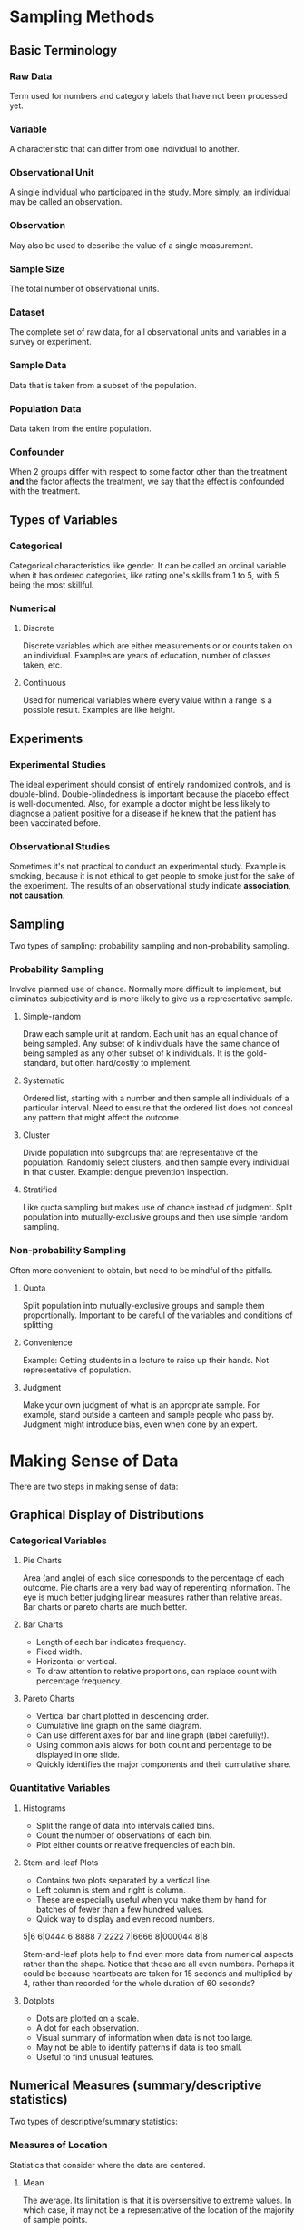 * Sampling Methods
** Basic Terminology
*** Raw Data
Term used for numbers and category labels that have not been processed yet.
*** Variable
A characteristic that can differ from one individual to another.
*** Observational Unit
A single individual who participated in the study. More simply, an individual may be called an observation.
*** Observation
May also be used to describe the value of a single measurement.
*** Sample Size
The total number of observational units.
*** Dataset
The complete set of raw data, for all observational units and variables in a survey or experiment.
*** Sample Data
Data that is taken from a subset of the population.
*** Population Data
    Data taken from the entire population.
*** Confounder
When 2 groups differ with respect to some factor other than the treatment *and* the factor affects the treatment, we say that the effect is confounded with the treatment.
** Types of Variables
*** Categorical
Categorical characteristics like gender. It can be called an ordinal variable when it has ordered categories, like rating one's skills from 1 to 5, with 5 being the most skillful.
*** Numerical
**** Discrete
Discrete variables which are either measurements or or counts taken on an individual. Examples are years of education, number of classes taken, etc.
**** Continuous
Used for numerical variables where every value within a range is a possible result. Examples are like height.
** Experiments
*** Experimental Studies
The ideal experiment should consist of entirely randomized controls, and is double-blind. Double-blindedness is important because the placebo effect is well-documented. Also, for example a doctor might be less likely to diagnose a patient positive for a disease if he knew that the patient has been vaccinated before.
*** Observational Studies
Sometimes it's not practical to conduct an experimental study. Example is smoking, because it is not ethical to get people to smoke just for the sake of the experiment. The results of an observational study indicate *association, not causation*.
** Sampling
Two types of sampling: probability sampling and non-probability sampling.
*** Probability Sampling
Involve planned use of chance. Normally more difficult to implement, but eliminates subjectivity and is more likely to give us a representative sample.
**** Simple-random
Draw each sample unit at random. Each unit has an equal chance of being sampled. Any subset of k individuals have the same chance of being sampled as any other subset of k individuals. It is the gold-standard, but often hard/costly to implement.
**** Systematic
Ordered list, starting with a number and then sample all individuals of a particular interval. Need to ensure that the ordered list does not conceal any pattern that might affect the outcome.
**** Cluster
Divide population into subgroups that are representative of the population. Randomly select clusters, and then sample every individual in that cluster. Example: dengue prevention inspection.
**** Stratified
Like quota sampling but makes use of chance instead of judgment. Split population into mutually-exclusive groups and then use simple random sampling. 
*** Non-probability Sampling
Often more convenient to obtain, but need to be mindful of the pitfalls.
**** Quota
Split population into mutually-exclusive groups and sample them proportionally. Important to be careful of the variables and conditions of splitting.
**** Convenience
Example: Getting students in a lecture to raise up their hands. Not representative of population.
**** Judgment
Make your own judgment of what is an appropriate sample. For example, stand outside a canteen and sample people who pass by. Judgment might introduce bias, even when done by an expert.

* Making Sense of Data
There are two steps in making sense of data:
** Graphical Display of Distributions
*** Categorical Variables
**** Pie Charts
Area (and angle) of each slice corresponds to the percentage of each outcome.
Pie charts are a very bad way of reperenting information. The eye is much better judging linear measures rather than relative areas. Bar charts or pareto charts are much better.
**** Bar Charts
- Length of each bar indicates frequency.
- Fixed width.
- Horizontal or vertical.
- To draw attention to relative proportions, can replace count with percentage frequency.
**** Pareto Charts
- Vertical bar chart plotted in descending order.
- Cumulative line graph on the same diagram.
- Can use different axes for bar and line graph (label carefully!).
- Using common axis alows for both count and percentage to be displayed in one slide.
- Quickly identifies the major components and their cumulative share.

*** Quantitative Variables
**** Histograms
- Split the range of data into intervals called bins.
- Count the number of observations of each bin.
- Plot either counts or relative frequencies of each bin.
**** Stem-and-leaf Plots
- Contains two plots separated by a vertical line.
- Left column is stem and right is column.
- These are especially useful when you make them by hand for batches of fewer than a few hundred values.
- Quick way to display and even record numbers.

5|6
6|0444
6|8888
7|2222
7|6666
8|000044
8|8

Stem-and-leaf plots help to find even more data from numerical aspects rather than the shape. Notice that these are all even numbers. Perhaps it could be because heartbeats are taken for 15 seconds and multiplied by 4, rather than recorded for the whole duration of 60 seconds?
**** Dotplots
- Dots are plotted on a scale.
- A dot for each observation.
- Visual summary of information when data is not too large.
- May not be able to identify patterns if data is too small.
- Useful to find unusual features.

** Numerical Measures (summary/descriptive statistics)
Two types of descriptive/summary statistics:
*** Measures of Location
Statistics that consider where the data are centered.
**** Mean
The average. Its limitation is that it is oversensitive to extreme values. In which case, it may not be a representative of the location of the majority of sample points.
**** Median
The midpoint. If even number of data, then take the average of the middle two. Its advantage is that it is insensitive to extreme values. However, it is determined mainly by middle points and is less sensitive to the actual numeric points of the remaining data points.
**** Mode
Measure of the most frequent data point. Note: Some distributions have more than one mode. In fact, a useful form of classifying distributions is the number of modes present. Unimodal, bimodal, and trimodal, etc.

The key drawback is that it is ineffective when there are a large number of points, each of which occur infrequently. In such cases, mode will occur far off the center or in extreme cases, will not exist.

If all data points appear once or the same number of times, it is said that *there is no mode*.
*** Measures of Scale or Spread
Statistics that describe variability. For example, variance, range, IQR.
**** Range
Difference between the maximum and minimum data point. It is easy to compute, but ignores all information between the two extremes. It is also very sensitive to extreme values. Another disadvantage is that it depends on the sample size. The larger the size, the bigger the range tends to be. This complication makes it difficult to compare the ranges of sets of differing size.
**** Quantiles and Percentiles
The *pth percentile* is a value where p percent of values fall below that value. The 50th percentile is the median. The more specific definition of the pth percentile is as such:
1. The (k+1)th largest sample point if np/100 is not an integer (where k is the largest integer less than np/100, and n is the sample size);
2. The average of the (np/100)th and the ((np/100)+1)th largest observations if np/100 is an integer.

Percentiles are also known quantiles. The three most useful percentiles are the quartiles. First quartile has p = 25; second quartile is p = 50; and third quartile is where p = 75.

* Tutorials
** Tutorial 1
*** 1
**** a
Population data.
**** b
Sample data.
*** 2
**** a
| Statistical Population                 | Sample                | Variable of Interest |
|----------------------------------------+-----------------------+----------------------|
| Engineers graduating from a university | 20 graduating seniors | Starting salary      |


**** b
| Statistical Population  | Sample   | Variable of Interest     |
|-------------------------+----------+--------------------------|
| 6000 manufactured chips | 50 chips | Whether defective or not |

**** c
| Statistical Population                           | Sample                            | Variable of Interest |
|--------------------------------------------------+-----------------------------------+----------------------|
| All specimens that can be made with the material | 20 specimens made of the material | Tensile strength     |

*** 3
**** a
Discrete because set number of hours (assuming no decimals).
**** b
Continuos because any value between range is possible.
**** c
Categorical. Only a few colours.
**** d
Categorical. Yes or No.
**** e
Categorical-ordinal.
*** 4
No. Convenience sampling. May introduce biases like selecting only people who pass by Platypus Food Bar at S16.
*** 5
**** a
Randomized experiment.
**** b
Observational study.
**** c
Randomized experiment.
**** d
Observational study.
*** 6
**** a
Yes. Affects both parties. Number of modules affects amount of sleep and grades.
**** b
Not confounder. Weight doesnt affect grades nor sleep directly.
**** c
@TODO: Not confounder. Partying affects sleep, but not necessarily grades.
*** 7
**** a
Convenience sampling.
**** b
No. Biased towards people who have strong opinion who are willing to take the time to respond to the poll.


